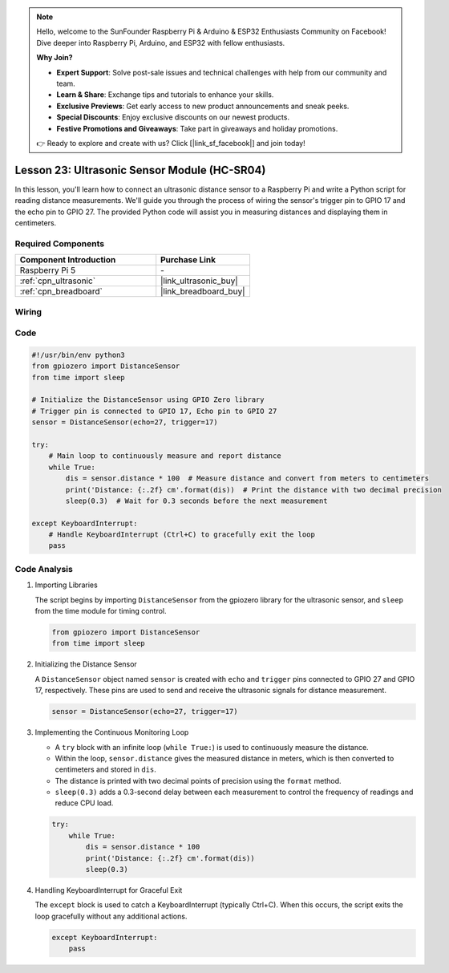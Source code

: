 .. note::

    Hello, welcome to the SunFounder Raspberry Pi & Arduino & ESP32 Enthusiasts Community on Facebook! Dive deeper into Raspberry Pi, Arduino, and ESP32 with fellow enthusiasts.

    **Why Join?**

    - **Expert Support**: Solve post-sale issues and technical challenges with help from our community and team.
    - **Learn & Share**: Exchange tips and tutorials to enhance your skills.
    - **Exclusive Previews**: Get early access to new product announcements and sneak peeks.
    - **Special Discounts**: Enjoy exclusive discounts on our newest products.
    - **Festive Promotions and Giveaways**: Take part in giveaways and holiday promotions.

    👉 Ready to explore and create with us? Click [|link_sf_facebook|] and join today!

.. _pi_lesson23_ultrasonic:

Lesson 23: Ultrasonic Sensor Module (HC-SR04)
================================================

In this lesson, you'll learn how to connect an ultrasonic distance sensor to a Raspberry Pi and write a Python script for reading distance measurements. We'll guide you through the process of wiring the sensor's trigger pin to GPIO 17 and the echo pin to GPIO 27. The provided Python code will assist you in measuring distances and displaying them in centimeters. 

Required Components
---------------------------

.. list-table::
    :widths: 30 20
    :header-rows: 1

    *   - Component Introduction
        - Purchase Link

    *   - Raspberry Pi 5
        - \-
    *   - :ref:`cpn_ultrasonic`
        - |link_ultrasonic_buy|
    *   - :ref:`cpn_breadboard`
        - |link_breadboard_buy|


Wiring
---------------------------

.. image:: img/Lesson_23_ultrasonic_sensor_Pi_bb.png
    :width: 100%


Code
---------------------------

.. code-block:: python

   #!/usr/bin/env python3
   from gpiozero import DistanceSensor
   from time import sleep

   # Initialize the DistanceSensor using GPIO Zero library
   # Trigger pin is connected to GPIO 17, Echo pin to GPIO 27
   sensor = DistanceSensor(echo=27, trigger=17)

   try:
       # Main loop to continuously measure and report distance
       while True:
           dis = sensor.distance * 100  # Measure distance and convert from meters to centimeters
           print('Distance: {:.2f} cm'.format(dis))  # Print the distance with two decimal precision
           sleep(0.3)  # Wait for 0.3 seconds before the next measurement

   except KeyboardInterrupt:
       # Handle KeyboardInterrupt (Ctrl+C) to gracefully exit the loop
       pass



Code Analysis
---------------------------

#. Importing Libraries
   
   The script begins by importing ``DistanceSensor`` from the gpiozero library for the ultrasonic sensor, and ``sleep`` from the time module for timing control.

   .. code-block:: python

      from gpiozero import DistanceSensor
      from time import sleep

#. Initializing the Distance Sensor
   
   A ``DistanceSensor`` object named ``sensor`` is created with ``echo`` and ``trigger`` pins connected to GPIO 27 and GPIO 17, respectively. These pins are used to send and receive the ultrasonic signals for distance measurement.

   .. code-block:: python

      sensor = DistanceSensor(echo=27, trigger=17)

#. Implementing the Continuous Monitoring Loop
   
   - A ``try`` block with an infinite loop (``while True:``) is used to continuously measure the distance.
   - Within the loop, ``sensor.distance`` gives the measured distance in meters, which is then converted to centimeters and stored in ``dis``.
   - The distance is printed with two decimal points of precision using the ``format`` method.
   - ``sleep(0.3)`` adds a 0.3-second delay between each measurement to control the frequency of readings and reduce CPU load.

   .. raw:: html

      <br/>

   .. code-block:: python

      try:
          while True:
              dis = sensor.distance * 100
              print('Distance: {:.2f} cm'.format(dis))
              sleep(0.3)

#. Handling KeyboardInterrupt for Graceful Exit
   
   The ``except`` block is used to catch a KeyboardInterrupt (typically Ctrl+C). When this occurs, the script exits the loop gracefully without any additional actions.

   .. code-block:: python

      except KeyboardInterrupt:
          pass
